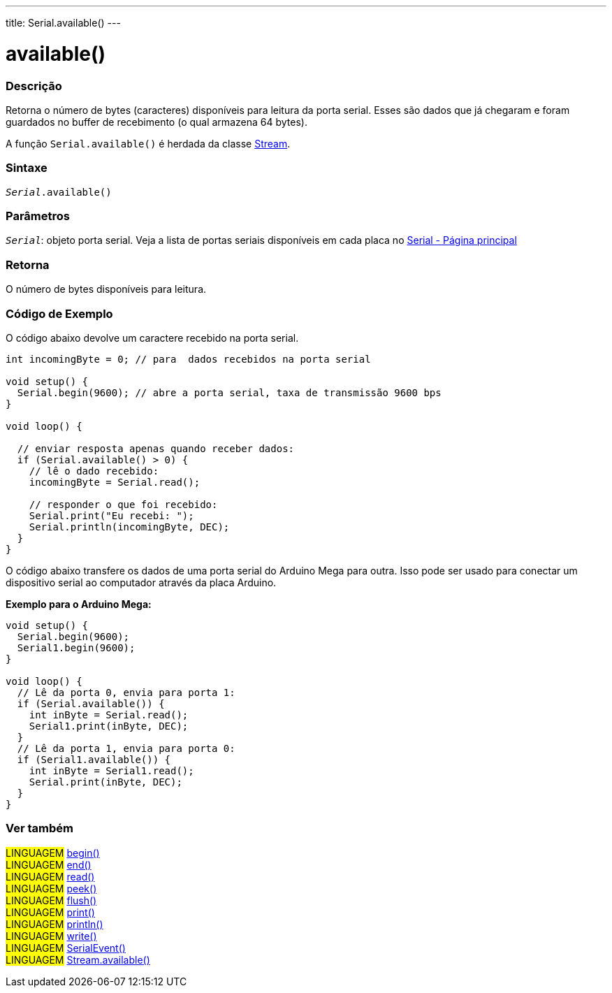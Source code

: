 ---
title: Serial.available()
---

= available()


// OVERVIEW SECTION STARTS
[#overview]
--

[float]
=== Descrição
Retorna o número de bytes (caracteres) disponíveis para leitura da porta serial. Esses são dados que já chegaram e foram guardados no buffer de recebimento (o qual armazena 64 bytes).

A função `Serial.available()` é herdada da classe link:../../stream[Stream].
[%hardbreaks]


[float]
=== Sintaxe
`_Serial_.available()`

[float]
=== Parâmetros
`_Serial_`: objeto porta serial. Veja a lista de portas seriais disponíveis em cada placa no link:../../serial[Serial - Página principal]

[float]
=== Retorna
O número de bytes disponíveis para leitura.
--
// OVERVIEW SECTION ENDS




// HOW TO USE SECTION STARTS
[#howtouse]
--
[float]
=== Código de Exemplo
// Describe what the example code is all about and add relevant code   ►►►►► THIS SECTION IS MANDATORY ◄◄◄◄◄
O código abaixo devolve um caractere recebido na porta serial.

[source,arduino]
----
int incomingByte = 0; // para  dados recebidos na porta serial

void setup() {
  Serial.begin(9600); // abre a porta serial, taxa de transmissão 9600 bps
}

void loop() {

  // enviar resposta apenas quando receber dados:
  if (Serial.available() > 0) {
    // lê o dado recebido:
    incomingByte = Serial.read();

    // responder o que foi recebido:
    Serial.print("Eu recebi: ");
    Serial.println(incomingByte, DEC);
  }
}
----
[%hardbreaks]

O código abaixo transfere os dados de uma porta serial do Arduino Mega para outra. Isso pode ser usado para conectar um dispositivo serial ao computador através da placa Arduino.

*Exemplo para o Arduino Mega:*
[source,arduino]
----
void setup() {
  Serial.begin(9600);
  Serial1.begin(9600);
}

void loop() {
  // Lê da porta 0, envia para porta 1:
  if (Serial.available()) {
    int inByte = Serial.read();
    Serial1.print(inByte, DEC);
  }
  // Lê da porta 1, envia para porta 0:
  if (Serial1.available()) {
    int inByte = Serial1.read();
    Serial.print(inByte, DEC);
  }
}
----

--
// HOW TO USE SECTION ENDS


// SEE ALSO SECTION
[#see_also]
--

[float]
=== Ver também

[role="language"]
#LINGUAGEM# link:../begin[begin()] +
#LINGUAGEM# link:../end[end()] +
#LINGUAGEM# link:../read[read()] +
#LINGUAGEM# link:../peek[peek()] +
#LINGUAGEM# link:../flush[flush()] +
#LINGUAGEM# link:../print[print()] +
#LINGUAGEM# link:../println[println()] +
#LINGUAGEM# link:../write[write()] +
#LINGUAGEM# link:../serialevent[SerialEvent()] +
#LINGUAGEM# link:../../stream/streamavailable[Stream.available()]

--
// SEE ALSO SECTION ENDS

